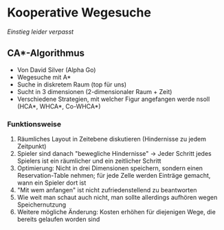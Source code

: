 * Kooperative Wegesuche

/Einstieg leider verpasst/

** CA*-Algorithmus

- Von David Silver (Alpha Go)
- Wegesuche mit A*
- Suche in diskretem Raum (top für uns)
- Sucht in 3 dimensionen (2-dimensionaler Raum + Zeit)
- Verschiedene Strategien, mit welcher Figur angefangen werde nsoll (HCA*, WHCA*, Co-WHCA*)

*** Funktionsweise

1. Räumliches Layout in Zeitebene diskutieren (Hindernisse zu jedem Zeitpunkt)
2. Spieler sind danach "bewegliche Hindernisse" -> Jeder Schritt jedes Spielers ist ein räumlicher und ein zeitlicher Schritt
3. Optimierung: Nicht in drei Dimensionen speichern, sondern einen Reservation-Table nehmen; für jede Zelle werden Einträge gemacht, wann ein Spieler dort ist
4. "Mit wem anfangen" ist nicht zufriedenstellend zu beantworten
5. Wie weit man schaut auch nicht, man sollte allerdings aufhören wegen Speichernutzung
6. Weitere mögliche Änderung: Kosten erhöhen für diejenigen Wege, die bereits gelaufen worden sind
